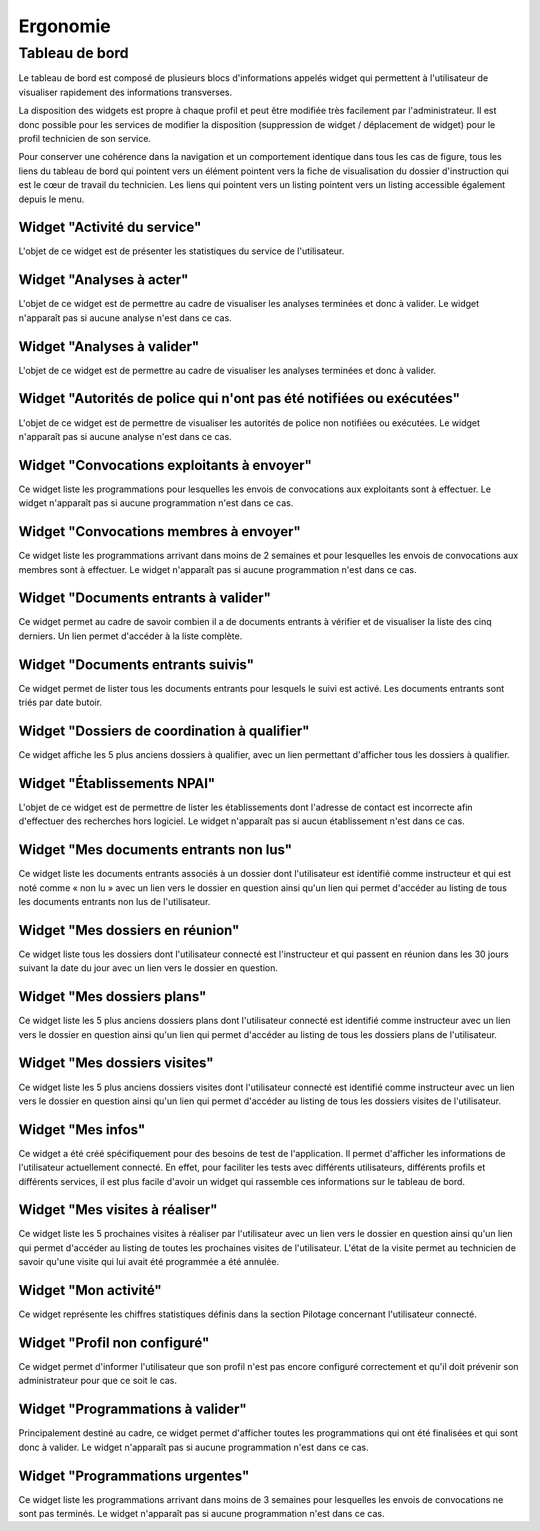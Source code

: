 #########
Ergonomie
#########

Tableau de bord
===============

Le tableau de bord est composé de plusieurs blocs d'informations appelés widget qui permettent à l'utilisateur de visualiser rapidement des informations transverses.

.. image:: tableau-de-bord-exemple.png

La disposition des widgets est propre à chaque profil et peut être modifiée très facilement par l'administrateur. Il est donc possible pour les services de modifier la disposition (suppression de widget / déplacement de widget) pour le profil technicien de son service.

Pour conserver une cohérence dans la navigation et un comportement identique dans tous les cas de figure, tous les liens du tableau de bord qui pointent vers un élément pointent vers la fiche de visualisation du dossier d'instruction qui est le cœur de travail du technicien. Les liens qui pointent vers un listing pointent vers un listing accessible également depuis le menu.


Widget "Activité du service"
----------------------------

.. image:: widget_activite_service.png

L'objet de ce widget est de présenter les statistiques du service de l'utilisateur.


Widget "Analyses à acter"
-------------------------

.. image:: widget_analyse_a_acter.png

L'objet de ce widget est de permettre au cadre de visualiser les analyses terminées et donc à valider. Le widget n'apparaît pas si aucune analyse n'est dans ce cas.


Widget "Analyses à valider"
---------------------------

.. image:: widget_analyse_a_valider.png

L'objet de ce widget est de permettre au cadre de visualiser les  analyses terminées et donc à valider.


Widget "Autorités de police qui n'ont pas été notifiées ou exécutées"
---------------------------------------------------------------------

L'objet de ce widget est de permettre de visualiser les autorités de police non notifiées ou exécutées. Le widget n'apparaît pas si aucune analyse n'est dans ce cas.


Widget "Convocations exploitants à envoyer"
-------------------------------------------

.. image:: widget_convocations_exploitants_a_envoyer.png

Ce widget liste les programmations pour lesquelles les envois de convocations aux exploitants sont à effectuer. Le widget n'apparaît pas si aucune programmation n'est dans ce cas.


Widget "Convocations membres à envoyer"
---------------------------------------

.. image:: widget_convocations_membres_a_envoyer.png

Ce widget liste les programmations arrivant dans moins de 2 semaines et pour lesquelles les envois de convocations aux membres sont à effectuer. Le widget n'apparaît pas si aucune programmation n'est dans ce cas.


Widget "Documents entrants à valider"
-------------------------------------

.. image:: widget_documents_entrants_a_valider.png

Ce widget permet au cadre de savoir combien il a de documents entrants à vérifier et de visualiser la liste des cinq derniers. Un lien permet d'accéder à la liste complète.


Widget "Documents entrants suivis"
----------------------------------

.. image:: widget_documents_entrants_suivis.png

Ce widget permet de lister tous les documents entrants pour lesquels le suivi est activé. Les documents entrants sont triés par date butoir.


Widget "Dossiers de coordination à qualifier"
---------------------------------------------

.. image:: widget_dossier_coordination_a_qualifier.png

Ce widget affiche les 5 plus anciens dossiers à qualifier, avec un lien permettant d'afficher tous les dossiers à qualifier.


Widget "Établissements NPAI"
----------------------------

.. image:: widget_etablissements_npai.png

L'objet de ce widget est de permettre de lister les établissements dont l'adresse de contact est incorrecte afin d'effectuer des recherches hors logiciel. Le widget n'apparaît pas si aucun établissement n'est dans ce cas.


Widget "Mes documents entrants non lus"
---------------------------------------

.. image:: widget_mes_documents_entrants_non_lus.png

Ce widget liste les documents entrants associés à un dossier dont l'utilisateur est identifié comme instructeur et qui est noté comme « non lu » avec un lien vers le dossier en question ainsi qu'un lien qui permet d'accéder au listing de tous les documents entrants non lus de l'utilisateur.


Widget "Mes dossiers en réunion"
--------------------------------

.. image:: widget_mes_di_en_reunions.png

Ce widget liste tous les dossiers dont l'utilisateur connecté est l'instructeur et qui passent en réunion dans les 30 jours suivant la date du jour avec un lien vers le dossier en question.


Widget "Mes dossiers plans"
---------------------------

.. image:: widget_dossier_instruction_mes_plans.png

Ce widget liste les 5 plus anciens dossiers plans dont l'utilisateur connecté est identifié comme instructeur avec un lien vers le dossier en question ainsi qu'un lien qui permet d'accéder au listing de tous les dossiers plans de l'utilisateur.


Widget "Mes dossiers visites"
-----------------------------

.. image:: widget_dossier_instruction_mes_visites.png

Ce widget liste les 5 plus anciens dossiers visites dont l'utilisateur connecté est identifié comme instructeur avec un lien vers le dossier en question ainsi qu'un lien qui permet d'accéder au listing de tous les dossiers visites de l'utilisateur.


Widget "Mes infos"
------------------

.. image:: widget_mes_infos.png

Ce widget a été créé spécifiquement pour des besoins de test de l'application. Il permet d'afficher les informations de l'utilisateur actuellement connecté. En effet, pour faciliter les tests avec différents utilisateurs, différents profils et différents services, il est plus facile d'avoir un widget qui rassemble ces informations sur le tableau de bord.


Widget "Mes visites à réaliser"
-------------------------------

.. image:: widget_mes_visites_a_realiser.png

Ce widget liste les 5 prochaines visites à réaliser par l'utilisateur avec un lien vers le dossier en question ainsi qu'un lien qui permet d'accéder au listing de toutes les prochaines visites de l'utilisateur. L'état de la visite permet au technicien de savoir qu'une visite qui lui avait été programmée a été annulée.


Widget "Mon activité"
---------------------

.. image:: widget_mon_activite.png

Ce widget représente les chiffres statistiques définis dans la section Pilotage concernant l'utilisateur connecté.


Widget "Profil non configuré"
-----------------------------

.. image :: widget_profil_non_configure.png

Ce widget permet d'informer l'utilisateur que son profil n'est pas encore configuré correctement et qu'il doit prévenir son administrateur pour que ce soit le cas.


Widget "Programmations à valider"
---------------------------------

.. image:: widget_programmation_a_valider.png

Principalement destiné au cadre, ce widget permet d'afficher toutes les programmations qui ont été finalisées et qui sont donc à valider. Le widget n'apparaît pas si aucune programmation n'est dans ce cas.


Widget "Programmations urgentes"
--------------------------------

.. image:: widget_programmation_urgentes.png

Ce widget liste les programmations arrivant dans moins de 3 semaines pour lesquelles les envois de convocations ne sont pas terminés. Le widget n'apparaît pas si aucune programmation n'est dans ce cas.


